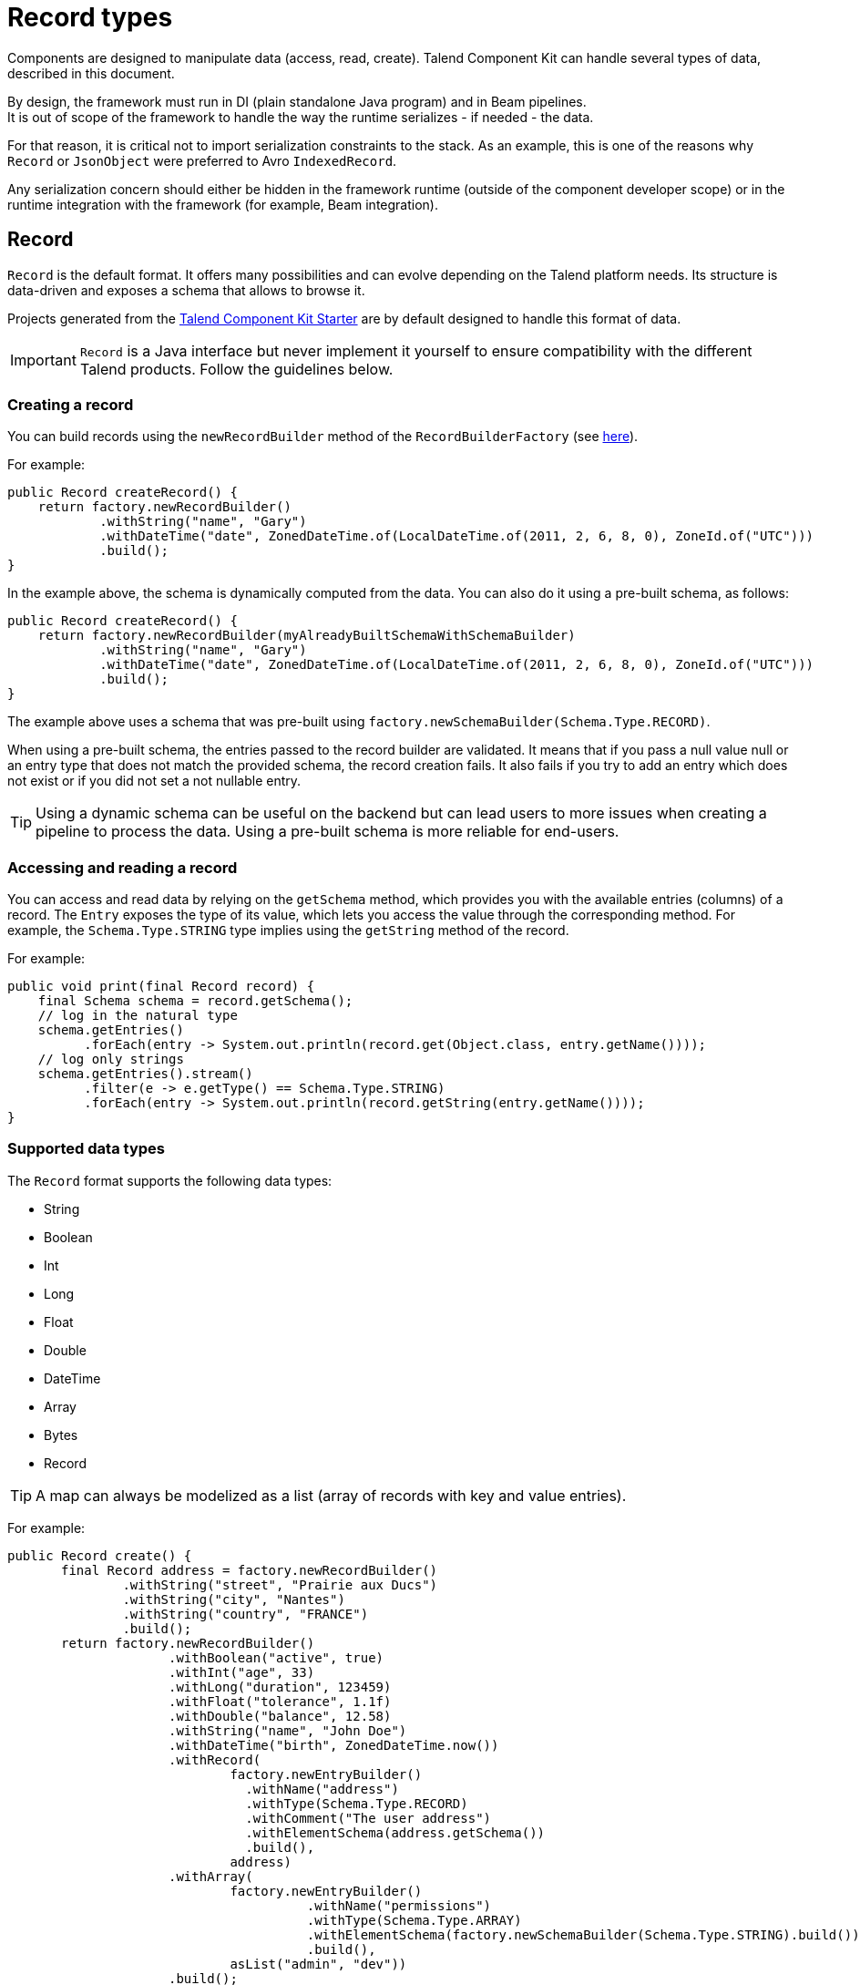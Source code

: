 = Record types
:page-partial:
:keywords: record, pojo, builder, factory, types, schema, discover, jsonObject, json, record-schema
:description: How to modelize data processed or emitted by components.

Components are designed to manipulate data (access, read, create). Talend Component Kit can handle several types of data, described in this document.

By design, the framework must run in DI (plain standalone Java program) and in Beam pipelines. +
It is out of scope of the framework to handle the way the runtime serializes - if needed - the data.

For that reason, it is critical not to import serialization constraints to the stack. As an example, this is one of the reasons why `Record` or `JsonObject` were preferred to Avro `IndexedRecord`.

Any serialization concern should either be hidden in the framework runtime (outside of the component developer scope) or in the runtime integration with the framework (for example, Beam integration).

[[record]]
== Record

`Record` is the default format. It offers many possibilities and can evolve depending on the Talend platform needs. Its structure is data-driven and exposes a schema that allows to browse it.

Projects generated from the xref:index-generating-project.adoc[Talend Component Kit Starter] are by default designed to handle this format of data.

IMPORTANT: `Record` is a Java interface but never implement it yourself to ensure compatibility with the different Talend products. Follow the guidelines below.

=== Creating a record

You can build records using the `newRecordBuilder` method of the `RecordBuilderFactory` (see xref:services-built-in.adoc[here]).

For example:

[source,java]
----
public Record createRecord() {
    return factory.newRecordBuilder()
            .withString("name", "Gary")
            .withDateTime("date", ZonedDateTime.of(LocalDateTime.of(2011, 2, 6, 8, 0), ZoneId.of("UTC")))
            .build();
}
----

In the example above, the schema is dynamically computed from the data. You can also do it using a pre-built schema, as follows:

[source,java]
----
public Record createRecord() {
    return factory.newRecordBuilder(myAlreadyBuiltSchemaWithSchemaBuilder)
            .withString("name", "Gary")
            .withDateTime("date", ZonedDateTime.of(LocalDateTime.of(2011, 2, 6, 8, 0), ZoneId.of("UTC")))
            .build();
}
----

The example above uses a schema that was pre-built using `factory.newSchemaBuilder(Schema.Type.RECORD)`.

When using a pre-built schema, the entries passed to the record builder are validated. It means that if you pass a null value null or an entry type that does not match the provided schema, the record creation fails.
It also fails if you try to add an entry which does not exist or if you did not set a not nullable entry.

TIP: Using a dynamic schema can be useful on the backend but can lead users to more issues when creating a pipeline to process the data. Using a pre-built schema is more reliable for end-users.

=== Accessing and reading a record

You can access and read data by relying on the `getSchema` method, which provides you with the available entries (columns) of a record. The `Entry` exposes the type of its value, which lets you access the value through the corresponding method. For example, the `Schema.Type.STRING` type implies using the `getString` method of the record.

For example:

[source,java]
----
public void print(final Record record) {
    final Schema schema = record.getSchema();
    // log in the natural type
    schema.getEntries()
          .forEach(entry -> System.out.println(record.get(Object.class, entry.getName())));
    // log only strings
    schema.getEntries().stream()
          .filter(e -> e.getType() == Schema.Type.STRING)
          .forEach(entry -> System.out.println(record.getString(entry.getName())));
}
----

=== Supported data types

The `Record` format supports the following data types:

* String
* Boolean
* Int
* Long
* Float
* Double
* DateTime
* Array
* Bytes
* Record

TIP: A map can always be modelized as a list (array of records with key and value entries).

For example:
[source,java]
----
public Record create() {
       final Record address = factory.newRecordBuilder()
               .withString("street", "Prairie aux Ducs")
               .withString("city", "Nantes")
               .withString("country", "FRANCE")
               .build();
       return factory.newRecordBuilder()
                     .withBoolean("active", true)
                     .withInt("age", 33)
                     .withLong("duration", 123459)
                     .withFloat("tolerance", 1.1f)
                     .withDouble("balance", 12.58)
                     .withString("name", "John Doe")
                     .withDateTime("birth", ZonedDateTime.now())
                     .withRecord(
                             factory.newEntryBuilder()
                               .withName("address")
                               .withType(Schema.Type.RECORD)
                               .withComment("The user address")
                               .withElementSchema(address.getSchema())
                               .build(),
                             address)
                     .withArray(
                             factory.newEntryBuilder()
                                       .withName("permissions")
                                       .withType(Schema.Type.ARRAY)
                                       .withElementSchema(factory.newSchemaBuilder(Schema.Type.STRING).build())
                                       .build(),
                             asList("admin", "dev"))
                     .build();
   }
----


=== Example: discovering a schema

For example, you can use the API to provide the schema.
The following method needs to be implemented in a xref:index-defining-services.adoc[service].

Manually constructing the schema without any data:
[source,java]
----
@DiscoverSchema
getSchema(@Option MyDataset dataset) {
    return factory.newSchemaBuilder(Schema.Type.RECORD)
            .withEntry(factory.newEntryBuilder().withName("id").withType(Schema.Type.LONG).build())
            .withEntry(factory.newEntryBuilder().withName("name").withType(Schema.Type.STRING).build())
            .build();
}
----


Returning the schema from an already built record:
[source,java]
----
@DiscoverSchema
public Schema guessSchema(@Option MyDataset dataset, final MyDataLoaderService myCustomService) {
   return myCustomService.loadFirstData().getRecord().getSchema();
}
----

NOTE: `MyDataset` is the class that defines the dataset. Learn more about datasets and datastores in xref:component-configuration.adoc#dataset-and-datastore[this document].

=== Authorized characters in entry names

Entry names for `Record` and `JsonObject` types must comply with the following rules:

* The name must start with a letter or with `_`. If not, the invalid characters are ignored until the first valid character.
* Following characters of the name must be a letter, a number, or `_`. If not, the invalid character is replaced with `_`.

For example:

* `1foo` becomes `foo`.
* `f@o` becomes `f_o`.
* `1234f5@o` becomes `___f5_o`.
* `foo123` stays `foo123`.

=== Data types in arrays

Each array uses only one schema for all of its elements. If an array contains several elements, they must be of the same data type.

For example, the following array is not correct as it contains a *string* and an *object*:

[source,json]
----
{"Value":[
  {"value":"v1"},
  {"value":[]}
  ]
}
----

== JsonObject

The runtime also supports `JsonObject` as input and output component type. You can rely on the JSON services (`Jsonb`, `JsonBuilderFactory`) to create new instances.

This format is close to the `Record` format, except that it does not natively support the Datetime type and has a unique Number type to represent Int, Long, Float and Double types. It also does not provide entry metadata like `nullable` or `comment`, for example.

It also inherits the `Record` format limitations.

== Pojo

The runtime also accepts any POJO as input and output component type. In this case, it uses JSON-B to treat it as a `JsonObject`.

